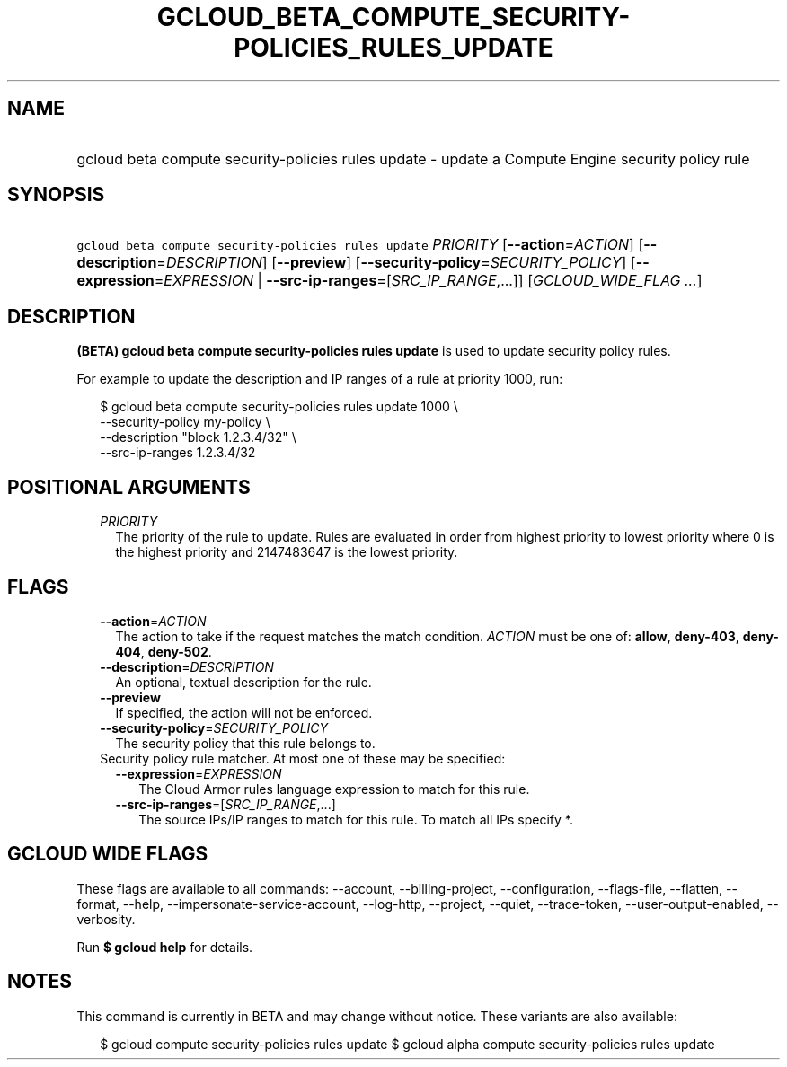 
.TH "GCLOUD_BETA_COMPUTE_SECURITY\-POLICIES_RULES_UPDATE" 1



.SH "NAME"
.HP
gcloud beta compute security\-policies rules update \- update a Compute Engine security policy rule



.SH "SYNOPSIS"
.HP
\f5gcloud beta compute security\-policies rules update\fR \fIPRIORITY\fR [\fB\-\-action\fR=\fIACTION\fR] [\fB\-\-description\fR=\fIDESCRIPTION\fR] [\fB\-\-preview\fR] [\fB\-\-security\-policy\fR=\fISECURITY_POLICY\fR] [\fB\-\-expression\fR=\fIEXPRESSION\fR\ |\ \fB\-\-src\-ip\-ranges\fR=[\fISRC_IP_RANGE\fR,...]] [\fIGCLOUD_WIDE_FLAG\ ...\fR]



.SH "DESCRIPTION"

\fB(BETA)\fR \fBgcloud beta compute security\-policies rules update\fR is used
to update security policy rules.

For example to update the description and IP ranges of a rule at priority 1000,
run:

.RS 2m
$ gcloud beta compute security\-policies rules update 1000 \e
    \-\-security\-policy my\-policy \e
    \-\-description "block 1.2.3.4/32" \e
    \-\-src\-ip\-ranges 1.2.3.4/32
.RE



.SH "POSITIONAL ARGUMENTS"

.RS 2m
.TP 2m
\fIPRIORITY\fR
The priority of the rule to update. Rules are evaluated in order from highest
priority to lowest priority where 0 is the highest priority and 2147483647 is
the lowest priority.


.RE
.sp

.SH "FLAGS"

.RS 2m
.TP 2m
\fB\-\-action\fR=\fIACTION\fR
The action to take if the request matches the match condition. \fIACTION\fR must
be one of: \fBallow\fR, \fBdeny\-403\fR, \fBdeny\-404\fR, \fBdeny\-502\fR.

.TP 2m
\fB\-\-description\fR=\fIDESCRIPTION\fR
An optional, textual description for the rule.

.TP 2m
\fB\-\-preview\fR
If specified, the action will not be enforced.

.TP 2m
\fB\-\-security\-policy\fR=\fISECURITY_POLICY\fR
The security policy that this rule belongs to.

.TP 2m

Security policy rule matcher. At most one of these may be specified:

.RS 2m
.TP 2m
\fB\-\-expression\fR=\fIEXPRESSION\fR
The Cloud Armor rules language expression to match for this rule.

.TP 2m
\fB\-\-src\-ip\-ranges\fR=[\fISRC_IP_RANGE\fR,...]
The source IPs/IP ranges to match for this rule. To match all IPs specify *.


.RE
.RE
.sp

.SH "GCLOUD WIDE FLAGS"

These flags are available to all commands: \-\-account, \-\-billing\-project,
\-\-configuration, \-\-flags\-file, \-\-flatten, \-\-format, \-\-help,
\-\-impersonate\-service\-account, \-\-log\-http, \-\-project, \-\-quiet,
\-\-trace\-token, \-\-user\-output\-enabled, \-\-verbosity.

Run \fB$ gcloud help\fR for details.



.SH "NOTES"

This command is currently in BETA and may change without notice. These variants
are also available:

.RS 2m
$ gcloud compute security\-policies rules update
$ gcloud alpha compute security\-policies rules update
.RE

